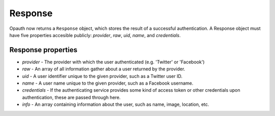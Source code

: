Response
========

Opauth now returns a ``Response`` object, which stores the result of a successful authentication. 
A Response object must have five properties accesible publicly: `provider`, `raw`, `uid`, `name`, and `credentials`. 

Response properties
------

* `provider` - The provider with which the user authenticated (e.g. 'Twitter' or 'Facebook')
 
* `raw` - An array of all information gather about a user returned by the provider.

* `uid` - A user identifier unique to the given provider, such as a Twitter user ID.

* `name` - A user name unique to the given provider, such as a Facebook username.

* `credentials` - If the authenticating service provides some kind of access token or other credentials upon authentication, these are passed through here.

* `info` - An array containing information about the user, such as name, image, location, etc.
